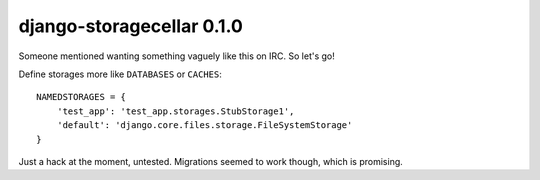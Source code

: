 django-storagecellar 0.1.0
==========================

Someone mentioned wanting something vaguely like this on IRC. So let's go!

Define storages more like ``DATABASES`` or ``CACHES``::

    NAMEDSTORAGES = {
        'test_app': 'test_app.storages.StubStorage1',
        'default': 'django.core.files.storage.FileSystemStorage'
    }

Just a hack at the moment, untested. Migrations seemed to work though, which
is promising.

